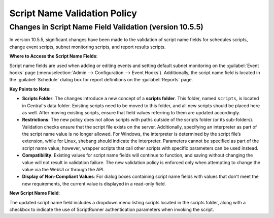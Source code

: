 .. meta::
   :description: Changes to the script name field validation policy
   :keywords: Micetro's event hooks, Micetro scheduled scripts, Micetro administrator, Micetro external scripts

.. _admin-script-name-validation-policy:

Script Name Validation Policy
=============================

Changes in Script Name Field Validation (version 10.5.5)
----------------------------------------------------------

In version 10.5.5, significant changes have been made to the validation of script name fields for schedules scripts, change event scripts, subnet monitoring scripts, and report results scripts. 

**Where to Access the Script Name Fields**:

Script name fields are used when adding or editing events and setting default subnet monitoring on the :guilabel:`Event hooks` page (:menuselection:`Admin --> Configuration --> Event Hooks`).  Additionally, the script name field is located in the :guilabel:`Schedule` dialog box for report definitions on the :guilabel:`Reports` page.

**Key Points to Note**:

* **Scripts Folder**: The changes introduce a new concept of a **scripts folder**. This folder, named ``scripts``, is located in Central's data folder. Existing scripts need to be moved to this folder, and all new scripts should be placed here as well. After moving existing scripts, ensure that field values referring to them are updated accordingly.

* **Restrictions**: The new policy does not allow scripts with paths outside of the scripts folder (or its sub-folders). Validation checks ensure that the script file exists on the server. Additionally, specifying an interpreter as part of the script name value is no longer allowed. For Windows, the interpreter is determined by the script file’s extension, while for Linux, shebang should indicate the interpreter. Parameters cannot be specified as part of the script name value; however, wrapper scripts that call other scripts with specific parameters can be used instead.

* **Compatibility**: Existing values for script name fields will continue to function, and saving without changing the value will not result in validation failure. The new validation policy is enforced only when attempting to change the value via the WebUI or through the API.

* **Display of Non-Compliant Values**: For dialog boxes containing script name fields with values that don't meet the new requirements, the current value is displayed in a read-only field. 

**New Script Name Field**:

The updated script name field includes a dropdown menu listing scripts located in the scripts folder, along with a checkbox to indicate the use of ScriptRunner authentication parameters when invoking the script.